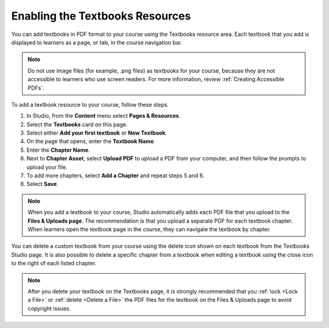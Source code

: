 .. _Enable Textbook:

Enabling the Textbooks Resources
#################################

.. tags:: educator, how-to

You can add textbooks in PDF format to your course using the Textbooks resource area. Each textbook that
you add is displayed to learners as a page, or tab, in the course navigation bar.

.. note:: Do not use image files (for example, .png files) as textbooks for your course, because they are not accessible to learners who use screen readers. For more information, review :ref:`Creating Accessible PDFs`.

To add a textbook resource to your course, follow these steps.

#. In Studio, from the **Content** menu select **Pages & Resources**.
#. Select the **Textbooks** card on this page.
#. Select either **Add your first textbook** or **New Textbook**.
#. On the page that opens, enter the **Textbook Name**.
#. Enter the **Chapter Name**.
#. Next to **Chapter Asset**, select **Upload PDF** to upload a PDF from your computer, and then follow the prompts to upload your file.
#. To add more chapters, select **Add a Chapter** and repeat steps 5 and 6.
#. Select **Save**.

.. note:: When you add a textbook to your course, Studio automatically adds each PDF file that you upload to the **Files & Uploads page**. The recommendation is that you upload a separate PDF for each textbook chapter. When learners open the textbook page in the course, they can navigate the textbook by chapter.

You can delete a custom textbook from your course using the delete icon shown on each textbook from the Textbooks
Studio page. It is also possible to delete a specific chapter from a textbook when editing a textbook using
the close icon to the right of each listed chapter.

.. note:: After you delete your textbook on the Textbooks page, it is strongly recommended that you :ref:`lock <Lock a File>` or :ref:`delete <Delete a File>` the PDF files for the textbook on the Files & Uploads page to avoid copyright issues.

.. seealso::
 

 :ref:`Adding Pages to a Course` (how to)

 :ref:`Enable Notes` (how to)

 :ref:`Enable Teams` (how to)

 :ref:`Enable Wiki` (how to)
 
 :ref:`Enable Calculator` (how to)

 :ref:`Add Custom Page` (how to)

 :ref:`Reordering and deleting custom pages` (how to)
 
 :ref:`Configure Resources` (how to)

 :ref:`Adding Textbooks` (how to)